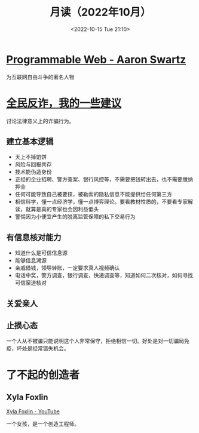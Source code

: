 #+TITLE: 月读（2022年10月）
#+DATE: <2022-10-15 Tue 21:10>
#+TAGS[]: 他山之石

* [[https://www.cs.rpi.edu/~hendler/ProgrammableWebSwartz2009.html][Programmable Web - Aaron Swartz]]

为互联网自由斗争的著名人物

* [[https://mp.weixin.qq.com/s/BmgDr1DlW6nFFMBZMijDMw][全民反诈，我的一些建议]]

讨论法律意义上的诈骗行为。

** 建立基本逻辑

- 天上不掉馅饼
- 风险与回报共存
- 技术能伪造身份
- 正经的企业招聘、警方查案、银行风控等，不需要把钱转出去，也不需要缴纳押金
- 任何可能导致自己被要挟，被勒索的隐私信息不能提供给任何第三方
- 相信科学，懂一点经济学，懂一点博弈理论。要看教材性质的，不要看专家解读，就算是真的专家也会因利益低头
- 警惕因为小便宜产生的脱离监管保障的私下交易行为

** 有信息核对能力

- 知道什么是可信信息源
- 能够信息溯源
- 亲戚借钱，领导转账，一定要求真人视频确认
- 电话中奖，警方调查，银行调查，快递调查等，知道如何二次核对，如何寻找可信渠道核对

** 关爱亲人
** 止损心态

一个人从不被骗只能说明这个人非常保守，拒绝相信一切。好处是对一切骗局免疫，坏处是经常错失机会。

* 了不起的创造者

** Xyla Foxlin

[[https://www.youtube.com/c/xylafoxlin][Xyla Foxlin - YouTube]]

一个女孩，是一个创造工程师。
